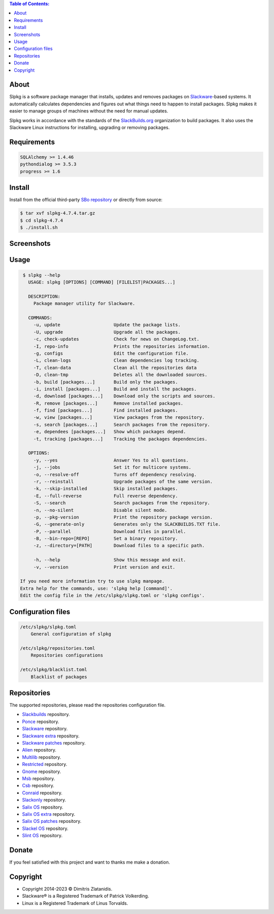 .. contents:: Table of Contents:


About
-----

Slpkg is a software package manager that installs, updates and removes packages on `Slackware <http://www.slackware.com/>`_-based systems.
It automatically calculates dependencies and figures out what things need to happen to install packages. 
Slpkg makes it easier to manage groups of machines without the need for manual updates.

Slpkg works in accordance with the standards of the `SlackBuilds.org <https://www.slackbuilds.org>`_ organization to build packages. 
It also uses the Slackware Linux instructions for installing, upgrading or removing packages.

.. image:: https://gitlab.com/dslackw/images/raw/master/slpkg/slpkg_package.png
    :target: https://gitlab.com/dslackw/slpkg


Requirements
------------

.. code-block:: bash

    SQLAlchemy >= 1.4.46
    pythondialog >= 3.5.3
    progress >= 1.6

Install
-------

Install from the official third-party `SBo repository <https://slackbuilds.org/repository/15.0/system/slpkg/>`_ or directly from source:

.. code-block:: bash

    $ tar xvf slpkg-4.7.4.tar.gz
    $ cd slpkg-4.7.4
    $ ./install.sh

Screenshots
-----------

.. image:: https://gitlab.com/dslackw/images/raw/master/slpkg/slpkg_install.png
    :target: https://gitlab.com/dslackw/slpkg

.. image:: https://gitlab.com/dslackw/images/raw/master/slpkg/slpkg_remove.png
    :target: https://gitlab.com/dslackw/slpkg

.. image:: https://gitlab.com/dslackw/images/raw/master/slpkg/slpkg_dependees.png
    :target: https://gitlab.com/dslackw/slpkg


Usage
-----

.. code-block:: bash

    $ slpkg --help
      USAGE: slpkg [OPTIONS] [COMMAND] [FILELIST|PACKAGES...]

      DESCRIPTION:
        Package manager utility for Slackware.

      COMMANDS:
        -u, update                    Update the package lists.
        -U, upgrade                   Upgrade all the packages.
        -c, check-updates             Check for news on ChangeLog.txt.
        -I, repo-info                 Prints the repositories information.
        -g, configs                   Edit the configuration file.
        -L, clean-logs                Clean dependencies log tracking.
        -T, clean-data                Clean all the repositories data
        -D, clean-tmp                 Deletes all the downloaded sources.
        -b, build [packages...]       Build only the packages.
        -i, install [packages...]     Build and install the packages.
        -d, download [packages...]    Download only the scripts and sources.
        -R, remove [packages...]      Remove installed packages.
        -f, find [packages...]        Find installed packages.
        -w, view [packages...]        View packages from the repository.
        -s, search [packages...]      Search packages from the repository.
        -e, dependees [packages...]   Show which packages depend.
        -t, tracking [packages...]    Tracking the packages dependencies.

      OPTIONS:
        -y, --yes                     Answer Yes to all questions.
        -j, --jobs                    Set it for multicore systems.
        -o, --resolve-off             Turns off dependency resolving.
        -r, --reinstall               Upgrade packages of the same version.
        -k, --skip-installed          Skip installed packages.
        -E, --full-reverse            Full reverse dependency.
        -S, --search                  Search packages from the repository.
        -n, --no-silent               Disable silent mode.
        -p, --pkg-version             Print the repository package version.
        -G, --generate-only           Generates only the SLACKBUILDS.TXT file.
        -P, --parallel                Download files in parallel.
        -B, --bin-repo=[REPO]         Set a binary repository.
        -z, --directory=[PATH]        Download files to a specific path.

        -h, --help                    Show this message and exit.
        -v, --version                 Print version and exit.

   If you need more information try to use slpkg manpage.
   Extra help for the commands, use: 'slpkg help [command]'.
   Edit the config file in the /etc/slpkg/slpkg.toml or 'slpkg configs'.



Configuration files
-------------------

.. code-block:: bash

    /etc/slpkg/slpkg.toml
        General configuration of slpkg

    /etc/slpkg/repositories.toml
        Repositories configurations

    /etc/slpkg/blacklist.toml
        Blacklist of packages


Repositories
------------

The supported repositories, please read the repositories configuration file.

- `Slackbuilds <https://slackbuilds.org/>`_ repository.
- `Ponce <https://cgit.ponce.cc/slackbuilds/>`_ repository.
- `Slackware <https://slackware.uk/slackware/slackware64-15.0/>`__ repository.
- `Slackware extra <https://slackware.uk/slackware/slackware64-15.0/extra/>`__ repository.
- `Slackware patches <https://slackware.uk/slackware/slackware64-15.0/patches/>`__ repository.
- `Alien <http://slackware.uk/people/alien/sbrepos/15.0/x86_64/>`_ repository.
- `Multilib <https://slackware.nl/people/alien/multilib/15.0/>`_ repository.
- `Restricted <https://slackware.nl/people/alien/restricted_sbrepos/15.0/x86_64/>`_ repository.
- `Gnome <https://reddoglinux.ddns.net/linux/gnome/41.x/x86_64/>`_ repository.
- `Msb <https://slackware.uk/msb/15.0/1.26/x86_64/>`_ repository.
- `Csb <https://slackware.uk/csb/15.0/x86_64/>`_ repository.
- `Conraid <https://slack.conraid.net/repository/slackware64-current/>`_ repository.
- `Slackonly <https://packages.slackonly.com/pub/packages/15.0-x86_64/>`_ repository.
- `Salix OS <https://download.salixos.org/x86_64/slackware-15.0/>`_ repository.
- `Salix OS extra <https://download.salixos.org/x86_64/slackware-15.0/extra/>`_ repository.
- `Salix OS patches <https://download.salixos.org/x86_64/slackware-15.0/patches/>`_ repository.
- `Slackel OS <http://www.slackel.gr/repo/x86_64/current/>`_ repository.
- `Slint OS <https://slackware.uk/slint/x86_64/slint-15.0/>`_ repository.

Donate
------

If you feel satisfied with this project and want to thanks me make a donation.

.. image:: https://gitlab.com/dslackw/images/raw/master/donate/paypaldonate.png
   :target: https://www.paypal.me/dslackw


Copyright
---------

- Copyright 2014-2023 © Dimitris Zlatanidis.
- Slackware® is a Registered Trademark of Patrick Volkerding. 
- Linux is a Registered Trademark of Linus Torvalds.
